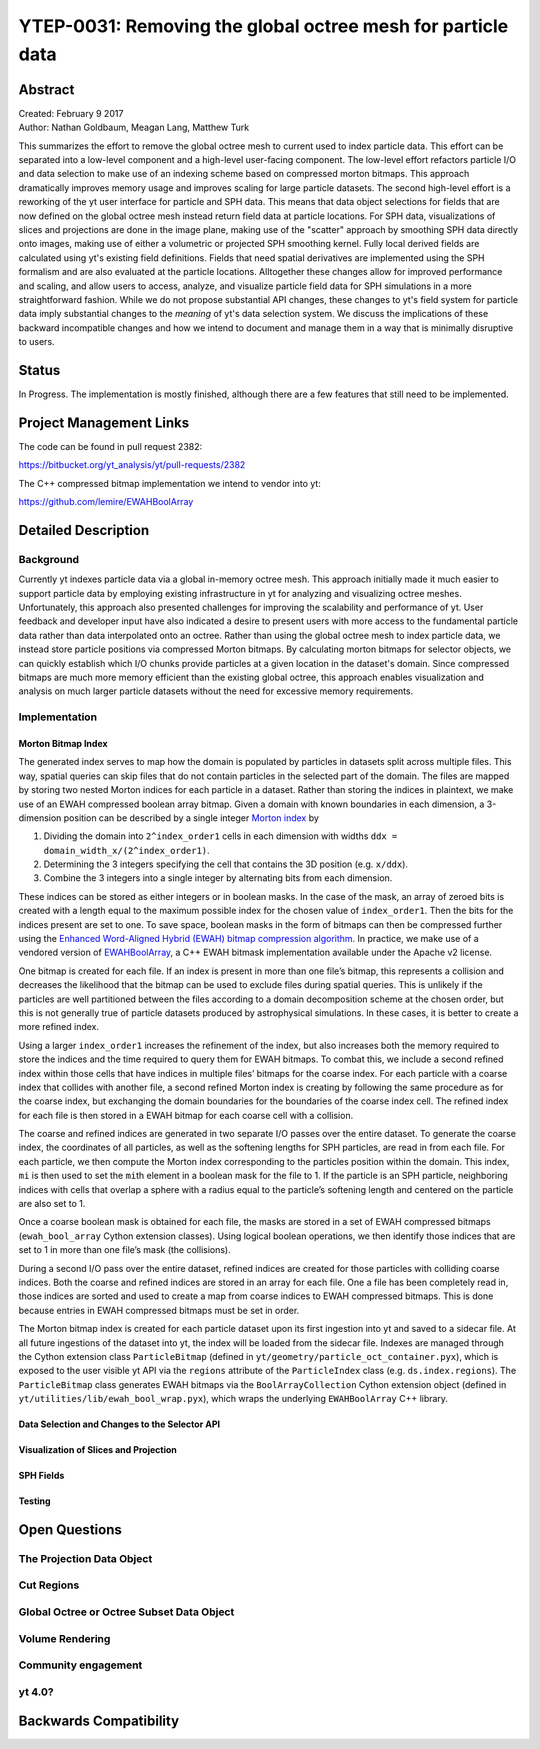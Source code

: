 .. _ytep-0031:

YTEP-0031: Removing the global octree mesh for particle data
============================================================

Abstract
--------

| Created: February 9 2017
| Author: Nathan Goldbaum, Meagan Lang, Matthew Turk

This summarizes the effort to remove the global octree mesh to current used to
index particle data. This effort can be separated into a low-level component and
a high-level user-facing component. The low-level effort refactors particle I/O
and data selection to make use of an indexing scheme based on compressed morton
bitmaps. This approach dramatically improves memory usage and improves scaling
for large particle datasets. The second high-level effort is a reworking of the
yt user interface for particle and SPH data. This means that data object
selections for fields that are now defined on the global octree mesh instead
return field data at particle locations. For SPH data, visualizations of slices
and projections are done in the image plane, making use of the "scatter"
approach by smoothing SPH data directly onto images, making use of either a
volumetric or projected SPH smoothing kernel. Fully local derived fields are
calculated using yt's existing field definitions. Fields that need spatial
derivatives are implemented using the SPH formalism and are also evaluated at
the particle locations. Alltogether these changes allow for improved performance
and scaling, and allow users to access, analyze, and visualize particle field
data for SPH simulations in a more straightforward fashion. While we do not
propose substantial API changes, these changes to yt's field system for particle
data imply substantial changes to the *meaning* of yt's data selection
system. We discuss the implications of these backward incompatible changes and
how we intend to document and manage them in a way that is minimally disruptive
to users.

Status
------

In Progress. The implementation is mostly finished, although there are a few
features that still need to be implemented.

Project Management Links
------------------------

The code can be found in pull request 2382:

https://bitbucket.org/yt_analysis/yt/pull-requests/2382

The C++ compressed bitmap implementation we intend to vendor into yt:

https://github.com/lemire/EWAHBoolArray

Detailed Description
--------------------

Background
**********

Currently yt indexes particle data via a global in-memory octree mesh. This
approach initially made it much easier to support particle data by employing
existing infrastructure in yt for analyzing and visualizing octree
meshes. Unfortunately, this approach also presented challenges for improving the
scalability and performance of yt. User feedback and developer input have also
indicated a desire to present users with more access to the fundamental particle
data rather than data interpolated onto an octree. Rather than using the global
octree mesh to index particle data, we instead store particle positions via
compressed Morton bitmaps. By calculating morton bitmaps for selector objects,
we can quickly establish which I/O chunks provide particles at a given location
in the dataset's domain. Since compressed bitmaps are much more memory efficient
than the existing global octree, this approach enables visualization and
analysis on much larger particle datasets without the need for excessive memory
requirements.

Implementation
**************

Morton Bitmap Index
+++++++++++++++++++

The generated index serves to map how the domain is populated by particles in
datasets split across multiple files. This way, spatial queries can skip files
that do not contain particles in the selected part of the domain. The files are
mapped by storing two nested Morton indices for each particle in a
dataset. Rather than storing the indices in plaintext, we make use of an EWAH
compressed boolean array bitmap. Given a domain with known boundaries in each
dimension, a 3-dimension position can be described by a single integer `Morton
index <https://en.wikipedia.org/wiki/Z-order_curve>`_ by

1. Dividing the domain into ``2^index_order1`` cells in each dimension with
   widths ``ddx = domain_width_x/(2^index_order1)``.
#. Determining the 3 integers specifying the cell that contains the 3D
   position (e.g. ``x/ddx``).
#. Combine the 3 integers into a single integer by alternating bits from each
   dimension.

These indices can be stored as either integers or in boolean masks. In the case
of the mask, an array of zeroed bits is created with a length equal to the
maximum possible index for the chosen value of ``index_order1``. Then the bits
for the indices present are set to one. To save space, boolean masks in the form
of bitmaps can then be compressed further using the `Enhanced Word-Aligned
Hybrid (EWAH) bitmap compression algorithm
<https://doi.org/10.1145/1458432.1458434>`_. In practice, we make use of a
vendored version of `EWAHBoolArray <https://github.com/lemire/EWAHBoolArray>`_,
a C++ EWAH bitmask implementation available under the Apache v2 license.

One bitmap is created for each file. If an index is present in more than one
file’s bitmap, this represents a collision and decreases the likelihood that
the bitmap can be used to exclude files during spatial queries. This is unlikely
if the particles are well partitioned between the files according to a domain
decomposition scheme at the chosen order, but this is not generally true of
particle datasets produced by astrophysical simulations. In these cases, it
is better to create a more refined index.

Using a larger ``index_order1`` increases the refinement of the index, but also 
increases both the memory required to store the indices and the time required
to query them for EWAH bitmaps. To combat this, we include a second refined
index within those cells that have indices in multiple files’ bitmaps for the 
coarse index. For each particle with a coarse index that collides with another
file, a second refined Morton index is creating by following the same procedure 
as for the coarse index, but exchanging the domain boundaries for the boundaries
of the coarse index cell. The refined index for each file is then stored in a 
EWAH bitmap for each coarse cell with a collision.

The coarse and refined indices are generated in two separate I/O passes over the
entire dataset. To generate the coarse index, the coordinates of all particles,
as well as the softening lengths for SPH particles, are read in from each
file. For each particle, we then compute the Morton index corresponding to the
particles position within the domain. This index, ``mi`` is then used to set the
``mi``\ th element in a boolean mask for the file to 1. If the particle is an
SPH particle, neighboring indices with cells that overlap a sphere with a radius
equal to the particle’s softening length and centered on the particle are also
set to 1.

Once a coarse boolean mask is obtained for each file, the masks are stored in
a set of EWAH compressed bitmaps (``ewah_bool_array`` Cython extension 
classes). Using logical boolean operations, we then identify those indices 
that are set to 1 in more than one file’s mask (the collisions). 

During a second I/O pass over the entire dataset, refined indices are created
for those particles with colliding coarse indices. Both the coarse and refined
indices are stored in an array for each file. One a file has been completely
read in, those indices are sorted and used to create a map from coarse indices
to EWAH compressed bitmaps. This is done because entries in EWAH compressed 
bitmaps must be set in order.

The Morton bitmap index is created for each particle dataset upon its first
ingestion into yt and saved to a sidecar file. At all future ingestions of the
dataset into yt, the index will be loaded from the sidecar file. Indexes are
managed through the Cython extension class ``ParticleBitmap`` (defined in
``yt/geometry/particle_oct_container.pyx``), which is exposed to the user
visible yt API via the ``regions`` attribute of the ``ParticleIndex`` class
(e.g. ``ds.index.regions``). The ``ParticleBitmap`` class generates EWAH bitmaps
via the ``BoolArrayCollection`` Cython extension object (defined in
``yt/utilities/lib/ewah_bool_wrap.pyx``), which wraps the underlying
``EWAHBoolArray`` C++ library.


Data Selection and Changes to the Selector API
++++++++++++++++++++++++++++++++++++++++++++++

Visualization of Slices and Projection
++++++++++++++++++++++++++++++++++++++

SPH Fields
++++++++++

Testing
+++++++

Open Questions
--------------

The Projection Data Object
**************************

Cut Regions
***********

Global Octree or Octree Subset Data Object
******************************************

Volume Rendering
****************

Community engagement
********************

yt 4.0?
*******

Backwards Compatibility
-----------------------

